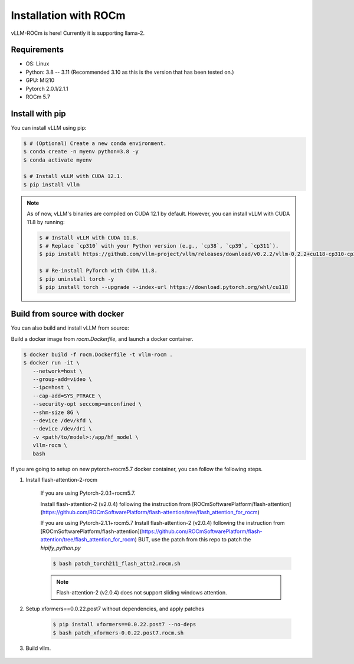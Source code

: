 .. _installation:

Installation with ROCm
============

vLLM-ROCm is here! Currently it is supporting llama-2.

Requirements
------------

* OS: Linux
* Python: 3.8 -- 3.11 (Recommended 3.10 as this is the version that has been tested on.)
* GPU: MI210
* Pytorch 2.0.1/2.1.1
* ROCm 5.7


Install with pip
----------------

You can install vLLM using pip:

.. code-block:: console

    $ # (Optional) Create a new conda environment.
    $ conda create -n myenv python=3.8 -y
    $ conda activate myenv

    $ # Install vLLM with CUDA 12.1.
    $ pip install vllm

.. note::

    As of now, vLLM's binaries are compiled on CUDA 12.1 by default.
    However, you can install vLLM with CUDA 11.8 by running:

    .. code-block:: console

        $ # Install vLLM with CUDA 11.8.
        $ # Replace `cp310` with your Python version (e.g., `cp38`, `cp39`, `cp311`).
        $ pip install https://github.com/vllm-project/vllm/releases/download/v0.2.2/vllm-0.2.2+cu118-cp310-cp310-manylinux1_x86_64.whl

        $ # Re-install PyTorch with CUDA 11.8.
        $ pip uninstall torch -y
        $ pip install torch --upgrade --index-url https://download.pytorch.org/whl/cu118


.. _build_from_source:

Build from source with docker
-----------------

You can also build and install vLLM from source:

Build a docker image from `rocm.Dockerfile`, and launch a docker container.

.. code-block:: console

    $ docker build -f rocm.Dockerfile -t vllm-rocm . 
    $ docker run -it \
       --network=host \
       --group-add=video \
       --ipc=host \
       --cap-add=SYS_PTRACE \
       --security-opt seccomp=unconfined \
       --shm-size 8G \
       --device /dev/kfd \
       --device /dev/dri \
       -v <path/to/model>:/app/hf_model \
       vllm-rocm \
       bash

If you are going to setup on new pytorch+rocm5.7 docker container, you can follow the following steps.

1. Install flash-attention-2-rocm

    If you are using Pytorch-2.0.1+rocm5.7.

    Install flash-attention-2 (v2.0.4) following the instruction from [ROCmSoftwarePlatform/flash-attention](https://github.com/ROCmSoftwarePlatform/flash-attention/tree/flash_attention_for_rocm)


    If you are using Pytorch-2.1.1+rocm5.7
    Install flash-attention-2 (v2.0.4) following the instruction from [ROCmSoftwarePlatform/flash-attention](https://github.com/ROCmSoftwarePlatform/flash-attention/tree/flash_attention_for_rocm)
    BUT, use the patch from this repo to patch the `hipify_python.py`

    .. code-block:: console

        $ bash patch_torch211_flash_attn2.rocm.sh

    .. note::
        Flash-attention-2 (v2.0.4) does not support sliding windows attention.

2. Setup xformers==0.0.22.post7 without dependencies, and apply patches

    .. code-block:: console

        $ pip install xformers==0.0.22.post7 --no-deps
        $ bash patch_xformers-0.0.22.post7.rocm.sh

3. Build vllm.

    .. code-block:: console
        $ cd vllm
        $ python setup.py install # This may take 5-10 minutes.
